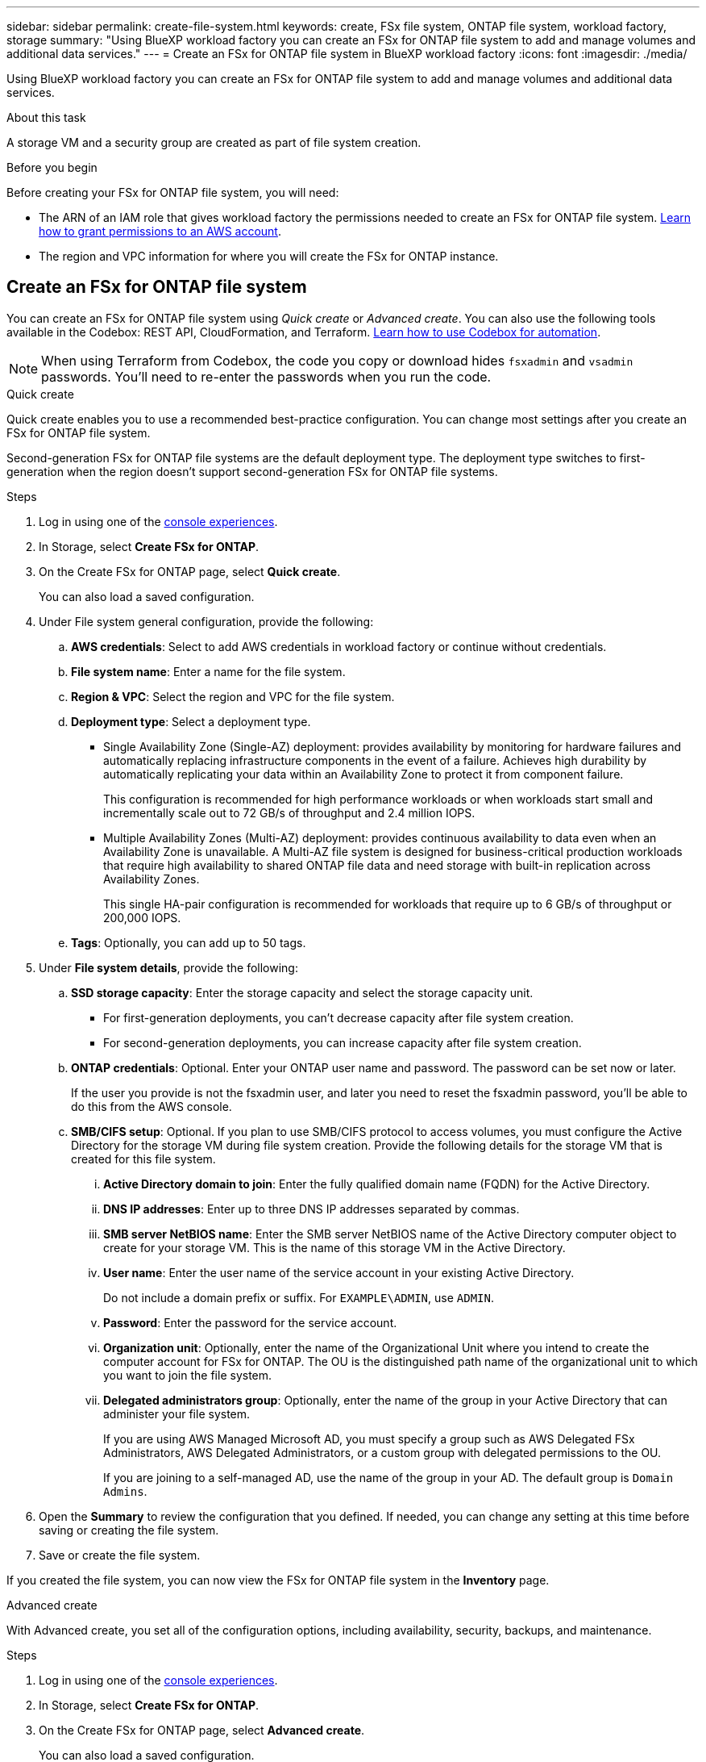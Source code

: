 ---
sidebar: sidebar
permalink: create-file-system.html
keywords: create, FSx file system, ONTAP file system, workload factory, storage
summary: "Using BlueXP workload factory you can create an FSx for ONTAP file system to add and manage volumes and additional data services." 
---
= Create an FSx for ONTAP file system in BlueXP workload factory
:icons: font
:imagesdir: ./media/

[.lead]
Using BlueXP workload factory you can create an FSx for ONTAP file system to add and manage volumes and additional data services. 

.About this task
A storage VM and a security group are created as part of file system creation. 

.Before you begin
Before creating your FSx for ONTAP file system, you will need:

* The ARN of an IAM role that gives workload factory the permissions needed to create an FSx for ONTAP file system. link:https://docs.netapp.com/us-en/workload-setup-admin/add-credentials.html[Learn how to grant permissions to an AWS account^].

* The region and VPC information for where you will create the FSx for ONTAP instance.

== Create an FSx for ONTAP file system
You can create an FSx for ONTAP file system using _Quick create_ or _Advanced create_. You can also use the following tools available in the Codebox: REST API, CloudFormation, and Terraform. link:https://docs.netapp.com/us-en/workload-setup-admin/use-codebox.html#how-to-use-codebox[Learn how to use Codebox for automation^]. 

NOTE: When using Terraform from Codebox, the code you copy or download hides `fsxadmin` and `vsadmin` passwords. You'll need to re-enter the passwords when you run the code.  

[role="tabbed-block"]
====

.Quick create
--
Quick create enables you to use a recommended best-practice configuration. You can change most settings after you create an FSx for ONTAP file system. 

Second-generation FSx for ONTAP file systems are the default deployment type. The deployment type switches to first-generation when the region doesn't support second-generation FSx for ONTAP file systems.

.Steps
. Log in using one of the link:https://docs.netapp.com/us-en/workload-setup-admin/console-experiences.html[console experiences^].
. In Storage, select *Create FSx for ONTAP*.  
. On the Create FSx for ONTAP page, select *Quick create*. 
+
You can also load a saved configuration.
. Under File system general configuration, provide the following: 
.. *AWS credentials*: Select to add AWS credentials in workload factory or continue without credentials. 
.. *File system name*: Enter a name for the file system. 
.. *Region & VPC*: Select the region and VPC for the file system.
.. *Deployment type*: Select a deployment type.
+
* Single Availability Zone (Single-AZ) deployment: provides availability by monitoring for hardware failures and automatically replacing infrastructure components in the event of a failure. Achieves high durability by automatically replicating your data within an Availability Zone to protect it from component failure.
+
This configuration is recommended for high performance workloads or when workloads start small and incrementally scale out to 72 GB/s of throughput and 2.4 million IOPS.
* Multiple Availability Zones (Multi-AZ) deployment: provides continuous availability to data even when an Availability Zone is unavailable. A Multi-AZ file system is designed for business-critical production workloads that require high availability to shared ONTAP file data and need storage with built-in replication across Availability Zones.
+
This single HA-pair configuration is recommended for workloads that require up to 6 GB/s of throughput or 200,000 IOPS. 
.. *Tags*: Optionally, you can add up to 50 tags. 
. Under *File system details*, provide the following: 
.. *SSD storage capacity*: Enter the storage capacity and select the storage capacity unit. 
+
* For first-generation deployments, you can't decrease capacity after file system creation.
* For second-generation deployments, you can increase capacity after file system creation.
.. *ONTAP credentials*: Optional. Enter your ONTAP user name and password. The password can be set now or later.  
+
If the user you provide is not the fsxadmin user, and later you need to reset the fsxadmin password, you'll be able to do this from the AWS console. 
.. *SMB/CIFS setup*: Optional. If you plan to use SMB/CIFS protocol to access volumes, you must configure the Active Directory for the storage VM during file system creation. Provide the following details for the storage VM that is created for this file system. 
... *Active Directory domain to join*: Enter the fully qualified domain name (FQDN) for the Active Directory.
... *DNS IP addresses*: Enter up to three DNS IP addresses separated by commas. 
... *SMB server NetBIOS name*: Enter the SMB server NetBIOS name of the Active Directory computer object to create for your storage VM. This is the name of this storage VM in the Active Directory.
... *User name*: Enter the user name of the service account in your existing Active Directory. 
+
Do not include a domain prefix or suffix. For `EXAMPLE\ADMIN`, use `ADMIN`.
... *Password*: Enter the password for the service account. 
... *Organization unit*: Optionally, enter the name of the Organizational Unit where you intend to create the computer account for FSx for ONTAP. The OU is the distinguished path name of the organizational unit to which you want to join the file system. 
... *Delegated administrators group*: Optionally, enter the name of the group in your Active Directory that can administer your file system.
+
If you are using AWS Managed Microsoft AD, you must specify a group such as AWS Delegated FSx Administrators, AWS Delegated Administrators, or a custom group with delegated permissions to the OU.
+
If you are joining to a self-managed AD, use the name of the group in your AD. The default group is `Domain Admins`.

. Open the *Summary* to review the configuration that you defined. If needed, you can change any setting at this time before saving or creating the file system. 
. Save or create the file system. 

If you created the file system, you can now view the FSx for ONTAP file system in the *Inventory* page.
--

.Advanced create
--
With Advanced create, you set all of the configuration options, including availability, security, backups, and maintenance. 

.Steps
. Log in using one of the link:https://docs.netapp.com/us-en/workload-setup-admin/console-experiences.html[console experiences^].
. In Storage, select *Create FSx for ONTAP*.  
. On the Create FSx for ONTAP page, select *Advanced create*. 
+
You can also load a saved configuration.
. Under File system general configuration, provide the following: 
.. *AWS credentials*: Select to add AWS credentials in workload factory or continue without credentials. 
.. *File system name*: Enter a name for the file system. 
.. *Region & VPC*: Select the region and VPC for the file system. 
.. *Deployment type*: Select a deployment type and file system generation.
+
* Single Availability Zone (Single-AZ) deployment: provides availability by monitoring for hardware failures and automatically replacing infrastructure components in the event of a failure. Achieves high durability by automatically replicating your data within an Availability Zone to protect it from component failure.
+
*File system generation*: Select one of the following:
** *Second-generation*: This configuration is recommended for high performance workloads or when workloads start small and incrementally scale out to 72 GB/s of throughput and 2.4 million IOPS. 
** *First-generation*: This configuration is ideal for workloads that require up to 4 GB/s or 160,000 IOPS. Only first-generation file systems can increase capacity.  
+
The availability of second-generation file system depends on the selected region. If the selected region doesn't support second-generation FSx for ONTAP file systems, the deployment type switches to first-generation.
* Multiple Availability Zones (Multi-AZ) deployment: provides continuous availability to data even when an Availability Zone is unavailable. A Multi-AZ file system is designed for business-critical production workloads that require high availability to shared ONTAP file data and need storage with built-in replication across Availability Zones.
+ 
** *Second-generation*: This single HA-pair configuration is recommended for workloads that require up to 6 GB/s of throughput or 200,000 IOPS. In a Multi-AZ and second-generation file system, capacity can increase or decrease to match workload demands. 
** *First-generation*: This configuration is ideal for workloads that require up to 4 GB/s or 160,000 IOPS. Only first-generation file systems can increase capacity.  
+
The availability of second-generation file system depends on the selected region. If the selected region doesn't support second-generation FSx for ONTAP file systems, the deployment type switches to first-generation. 
.. *Tags*: Optionally, you can add up to 50 tags. 
. Under File system details, provide the following: 
.. *SSD storage capacity*: Enter the storage capacity and select the storage capacity unit. 
+
* For first-generation deployments, you can't decrease capacity after file system creation.
* For second-generation deployments, you can adjust capacity.
.. *Throughput capacity per HA pair*: Select throughput capacity per number of HA pairs. First-generation file systems support only 1 HA pair.
.. *Provisioned IOPS*: Select one of the following options: 
+
* *Automatic*: For automatic, for every GiB created, 3 IOPS are added. 
* *User-provisioned*: For user-provisioned, enter the IOPS value.
.. *ONTAP credentials*: Optional. Enter your ONTAP user name and password. The password can be set now or later.
+
If the user you provide is not the fsxadmin user, and later you need to reset the fsxadmin password, you'll be able to do this from the AWS console. 
.. *Storage VM Credentials*: Optional. Enter your user name. Password can be specific to this file system or you can use the same password entered for ONTAP credentials. The password can be set now or later.
.. *SMB/CIFS setup*: Optional. If you plan to use SMB/CIFS protocol to access volumes, you must configure the Active Directory for the storage VM during file system creation. Provide the following details for the storage VM that is created for this file system. 
... *Active Directory domain to join*: Enter the fully qualified domain name (FQDN) for the Active Directory.
... *DNS IP addresses*: Enter up to three DNS IP addresses separated by commas. 
... *SMB server NetBIOS name*: Enter the SMB server NetBIOS name of the Active Directory computer object to create for your storage VM. This is the name of this storage VM in the Active Directory.
... *User name*: Enter the user name of the service account in your existing Active Directory. 
+
Do not include a domain prefix or suffix. For `EXAMPLE\ADMIN`, use `ADMIN`.
... *Password*: Enter the password for the service account. 
... *Organization unit*: Optionally, enter the name of the Organizational Unit where you intend to create the computer account for FSx for ONTAP. The OU is the distinguished path name of the organizational unit to which you want to join the file system. 
... *Delegated administrators group*: Optionally, enter the name of the group in your Active Directory that can administer your file system.
+
If you are using AWS Managed Microsoft AD, you must specify a group such as AWS Delegated FSx Administrators, AWS Delegated Administrators, or a custom group with delegated permissions to the OU.
+
If you are joining to a self-managed AD, use the name of the group in your AD. The default group is `Domain Admins`.
. Under Network & security, provide the following: 
.. *Security group*: Create or use an existing security group. 
+
For a new security group, refer to <<Security group details,security group details>> for a description of the security group protocols, ports, and roles.
.. *Availability Zones*: Select availability zones and subnets.
+
* For Cluster configuration node 1: Select an availability zone and subnet. 
* For Cluster configuration node 2: Select an availability zone and subnet. 
.. *VPC route tables*: Select the VPC route table to enable client access to volumes. 
.. *Endpoint IP address range*: Select *Floating IP address range outside your VPC* or *Enter an IP address range* and enter an IP address range. 
.. *Encryption*: Select the encryption key name from the dropdown.
. Under Backup and maintenance, provide the following: 
.. *FSx for ONTAP Backup*: Daily automatic backups are enabled by default. Disable if desired. 
... *Automatic backup retention period*: Enter the number of days to retain automatic backups. 
... *Daily automatic backup window*: Select either *No preference* (a daily backup start time is selected for you) or *Select start time for daily backups* and specify a start time. 
.. *Weekly maintenance window*: Select either *No preference* (a weekly maintenance window start time is selected for you) or *Select start time for 30-minute weekly maintenance window* and specify a start time.  
. Save or create the file system. 

If you created the file system, you can now view the FSx for ONTAP file system in the *Inventory* page.
--

====

== Security group details
The following table provides security group details including protocols, ports, and roles. 

====
[cols="2,2,4a" options="header"]
|===
| Protocol
| Port
| Role

| SSH
| 22
| SSH access to the IP address of the cluster management LIF or a node management LIF

| TCP
| 80
| Web page access to the IP address of the cluster management LIF

| TCP/UDP
| 111
| Remote procedure call for NFS

| TCP/UDP
| 135
| Remote procedure call for CIFS

| UDP
| 137
| NetBIOS name resolution for CIFS

| TCP/UDP
| 139
| NetBIOS service session for CIFS

| TCP
| 443
| ONTAP REST API access to the IP address of the cluster management LIF or an SVM management LIF

| TCP
| 445
| Microsoft SMB/CIFS over TCP with NetBIOS framing

| TCP/UDP
| 635
| NFS mount

| TCP
| 749
| Kerberos

| TCP/UDP
| 2049
| NFS server daemon

| TCP 
| 3260
| iSCSI access through the iSCSI data LIF

| TCP/UDP
| 4045
| NFS lock daemon

| TCP/UDP
| 4046
| Network status monitor for NFS

| UDP
| 4049
| NFS quota protocol

| TCP
| 10000
| Network data management protocol (NDMP) and NetApp SnapMirror intercluster communication

| TCP 
| 11104
| Management of NetApp SnapMirror intercluster communication

| TCP
| 11105
| SnapMirror data transfer using intercluster LIFs

| TCP/UDP
| 161-162
| Simple network management protocol (SNMP)

| All ICMP
| All
| Pinging the instance

|===
====

.What's next
With a file system in your Storage inventory, you can link:create-volume.html[create volumes], manage your FSx for ONTAP file system, and set up link:data-protection-overview.html[data protection] for your resources.

